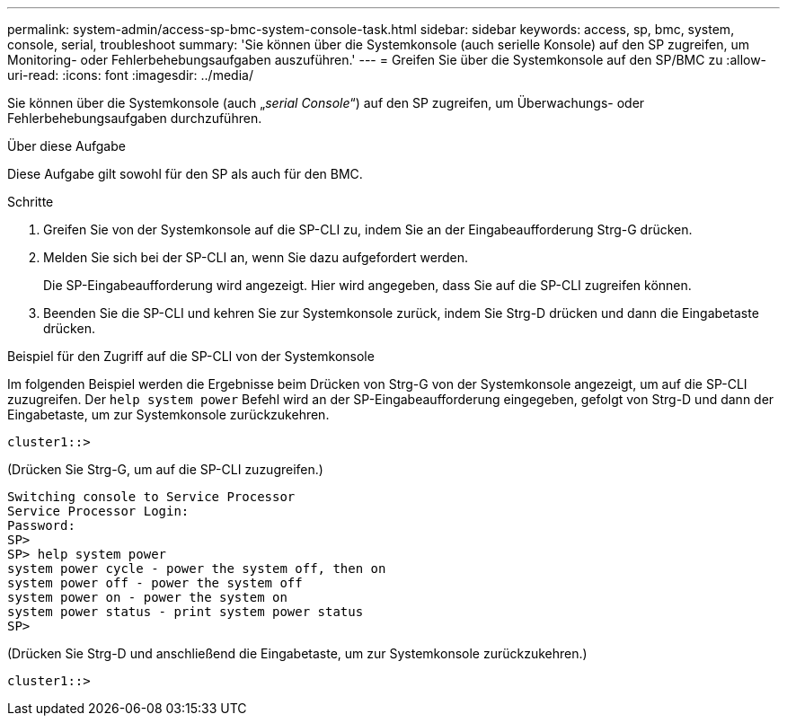 ---
permalink: system-admin/access-sp-bmc-system-console-task.html 
sidebar: sidebar 
keywords: access, sp, bmc, system, console, serial, troubleshoot 
summary: 'Sie können über die Systemkonsole (auch serielle Konsole) auf den SP zugreifen, um Monitoring- oder Fehlerbehebungsaufgaben auszuführen.' 
---
= Greifen Sie über die Systemkonsole auf den SP/BMC zu
:allow-uri-read: 
:icons: font
:imagesdir: ../media/


[role="lead"]
Sie können über die Systemkonsole (auch „_serial Console_“) auf den SP zugreifen, um Überwachungs- oder Fehlerbehebungsaufgaben durchzuführen.

.Über diese Aufgabe
Diese Aufgabe gilt sowohl für den SP als auch für den BMC.

.Schritte
. Greifen Sie von der Systemkonsole auf die SP-CLI zu, indem Sie an der Eingabeaufforderung Strg-G drücken.
. Melden Sie sich bei der SP-CLI an, wenn Sie dazu aufgefordert werden.
+
Die SP-Eingabeaufforderung wird angezeigt. Hier wird angegeben, dass Sie auf die SP-CLI zugreifen können.

. Beenden Sie die SP-CLI und kehren Sie zur Systemkonsole zurück, indem Sie Strg-D drücken und dann die Eingabetaste drücken.


.Beispiel für den Zugriff auf die SP-CLI von der Systemkonsole
Im folgenden Beispiel werden die Ergebnisse beim Drücken von Strg-G von der Systemkonsole angezeigt, um auf die SP-CLI zuzugreifen. Der `help system power` Befehl wird an der SP-Eingabeaufforderung eingegeben, gefolgt von Strg-D und dann der Eingabetaste, um zur Systemkonsole zurückzukehren.

[listing]
----
cluster1::>
----
(Drücken Sie Strg-G, um auf die SP-CLI zuzugreifen.)

[listing]
----
Switching console to Service Processor
Service Processor Login:
Password:
SP>
SP> help system power
system power cycle - power the system off, then on
system power off - power the system off
system power on - power the system on
system power status - print system power status
SP>
----
(Drücken Sie Strg-D und anschließend die Eingabetaste, um zur Systemkonsole zurückzukehren.)

[listing]
----
cluster1::>
----